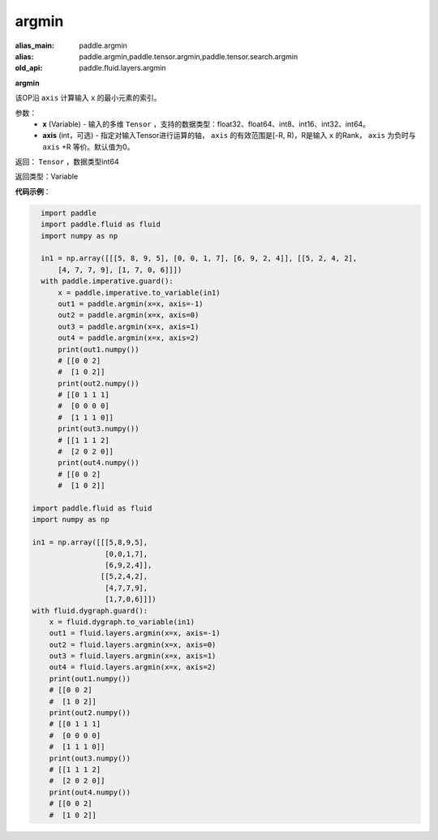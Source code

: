 .. _cn_api_fluid_layers_argmin:

argmin
-------------------------------

.. py:function:: paddle.fluid.layers.argmin(x, axis=0)

:alias_main: paddle.argmin
:alias: paddle.argmin,paddle.tensor.argmin,paddle.tensor.search.argmin
:old_api: paddle.fluid.layers.argmin



**argmin**

该OP沿 ``axis`` 计算输入 ``x`` 的最小元素的索引。

参数：
    - **x** (Variable) - 输入的多维 ``Tensor`` ，支持的数据类型：float32、float64、int8、int16、int32、int64。
    - **axis** (int，可选) - 指定对输入Tensor进行运算的轴， ``axis`` 的有效范围是[-R, R)，R是输入 ``x`` 的Rank， ``axis`` 为负时与 ``axis`` +R 等价。默认值为0。

返回： ``Tensor`` ，数据类型int64

返回类型：Variable

**代码示例**：

.. code-block:: python

    import paddle
    import paddle.fluid as fluid
    import numpy as np
    
    in1 = np.array([[[5, 8, 9, 5], [0, 0, 1, 7], [6, 9, 2, 4]], [[5, 2, 4, 2],
        [4, 7, 7, 9], [1, 7, 0, 6]]])
    with paddle.imperative.guard():
        x = paddle.imperative.to_variable(in1)
        out1 = paddle.argmin(x=x, axis=-1)
        out2 = paddle.argmin(x=x, axis=0)
        out3 = paddle.argmin(x=x, axis=1)
        out4 = paddle.argmin(x=x, axis=2)
        print(out1.numpy())
        # [[0 0 2]
        #  [1 0 2]]
        print(out2.numpy())
        # [[0 1 1 1]
        #  [0 0 0 0]
        #  [1 1 1 0]]
        print(out3.numpy())
        # [[1 1 1 2]
        #  [2 0 2 0]]
        print(out4.numpy())
        # [[0 0 2]
        #  [1 0 2]]

  import paddle.fluid as fluid
  import numpy as np

  in1 = np.array([[[5,8,9,5],
                   [0,0,1,7],
                   [6,9,2,4]],
                  [[5,2,4,2],
                   [4,7,7,9],
                   [1,7,0,6]]])
  with fluid.dygraph.guard():
      x = fluid.dygraph.to_variable(in1)
      out1 = fluid.layers.argmin(x=x, axis=-1)
      out2 = fluid.layers.argmin(x=x, axis=0)
      out3 = fluid.layers.argmin(x=x, axis=1)
      out4 = fluid.layers.argmin(x=x, axis=2)
      print(out1.numpy())
      # [[0 0 2]
      #  [1 0 2]]
      print(out2.numpy())
      # [[0 1 1 1]
      #  [0 0 0 0]
      #  [1 1 1 0]]
      print(out3.numpy())
      # [[1 1 1 2]
      #  [2 0 2 0]]
      print(out4.numpy())
      # [[0 0 2]
      #  [1 0 2]]
